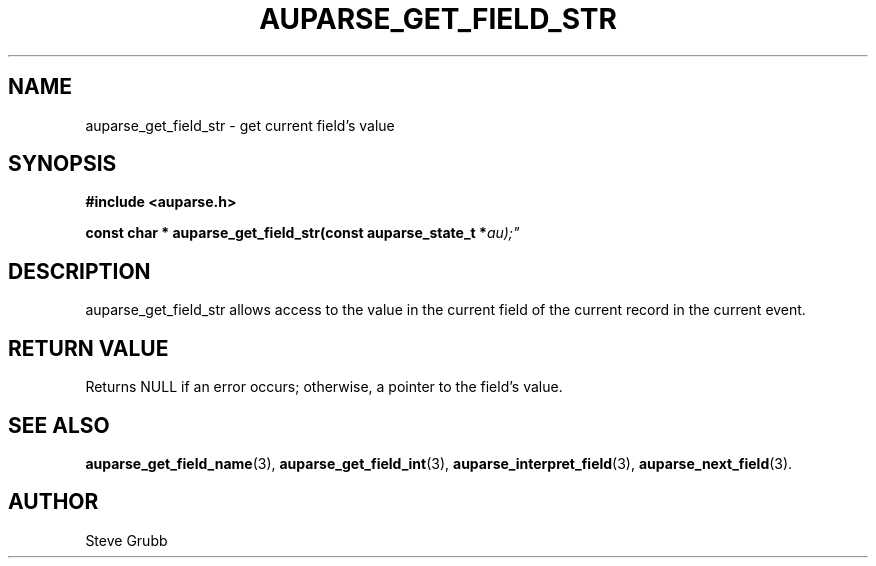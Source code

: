 .TH "AUPARSE_GET_FIELD_STR" "3" "Feb 2007" "Red Hat" "Linux Audit API"
.SH NAME
auparse_get_field_str \- get current field's value
.SH "SYNOPSIS"
.B #include <auparse.h>
.sp
.BI "const char * auparse_get_field_str(const auparse_state_t *" au);"

.SH "DESCRIPTION"

auparse_get_field_str allows access to the value in the current field of the current record in the current event.

.SH "RETURN VALUE"

Returns NULL if an error occurs; otherwise, a pointer to the field's value.

.SH "SEE ALSO"

.BR auparse_get_field_name (3),
.BR auparse_get_field_int (3),
.BR auparse_interpret_field (3),
.BR auparse_next_field (3).

.SH AUTHOR
Steve Grubb
